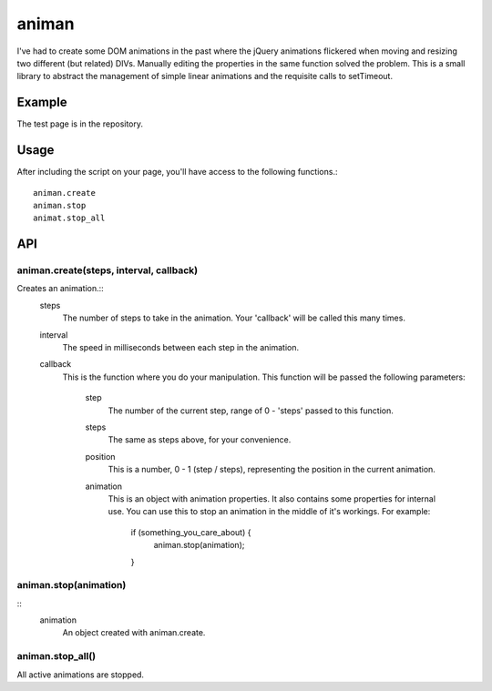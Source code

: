 ======
animan
======

I've had to create some DOM animations in the past where the jQuery animations flickered when moving and resizing two different (but related) DIVs. Manually editing the properties in the same function solved the problem. This is a small library to abstract the management of simple linear animations and the requisite calls to setTimeout.

Example
=======

The test page is in the repository.

Usage
=====

After including the script on your page, you'll have access to the following functions.::

    animan.create
    animan.stop
    animat.stop_all

API
===

animan.create(steps, interval, callback)
----------------------------------------
Creates an animation.::
    steps
        The number of steps to take in the animation. Your 'callback'
        will be called this many times.

    interval
        The speed in milliseconds between each step in the animation.

    callback
        This is the function where you do your manipulation. This
        function will be passed the following parameters:
            step
                The number of the current step, range of 0 - 'steps'
                passed to this function.

            steps
                The same as steps above, for your convenience.

            position
                This is a number, 0 - 1 (step / steps), representing the
                position in the current animation.

            animation
                This is an object with animation properties. It also
                contains some properties for internal use. You can use
                this to stop an animation in the middle of it's workings.
                For example:
                    if (something_you_care_about) {
                        animan.stop(animation);
                    }

animan.stop(animation)
----------------------
::
    animation
        An object created with animan.create.

animan.stop_all()
-----------------
All active animations are stopped.
